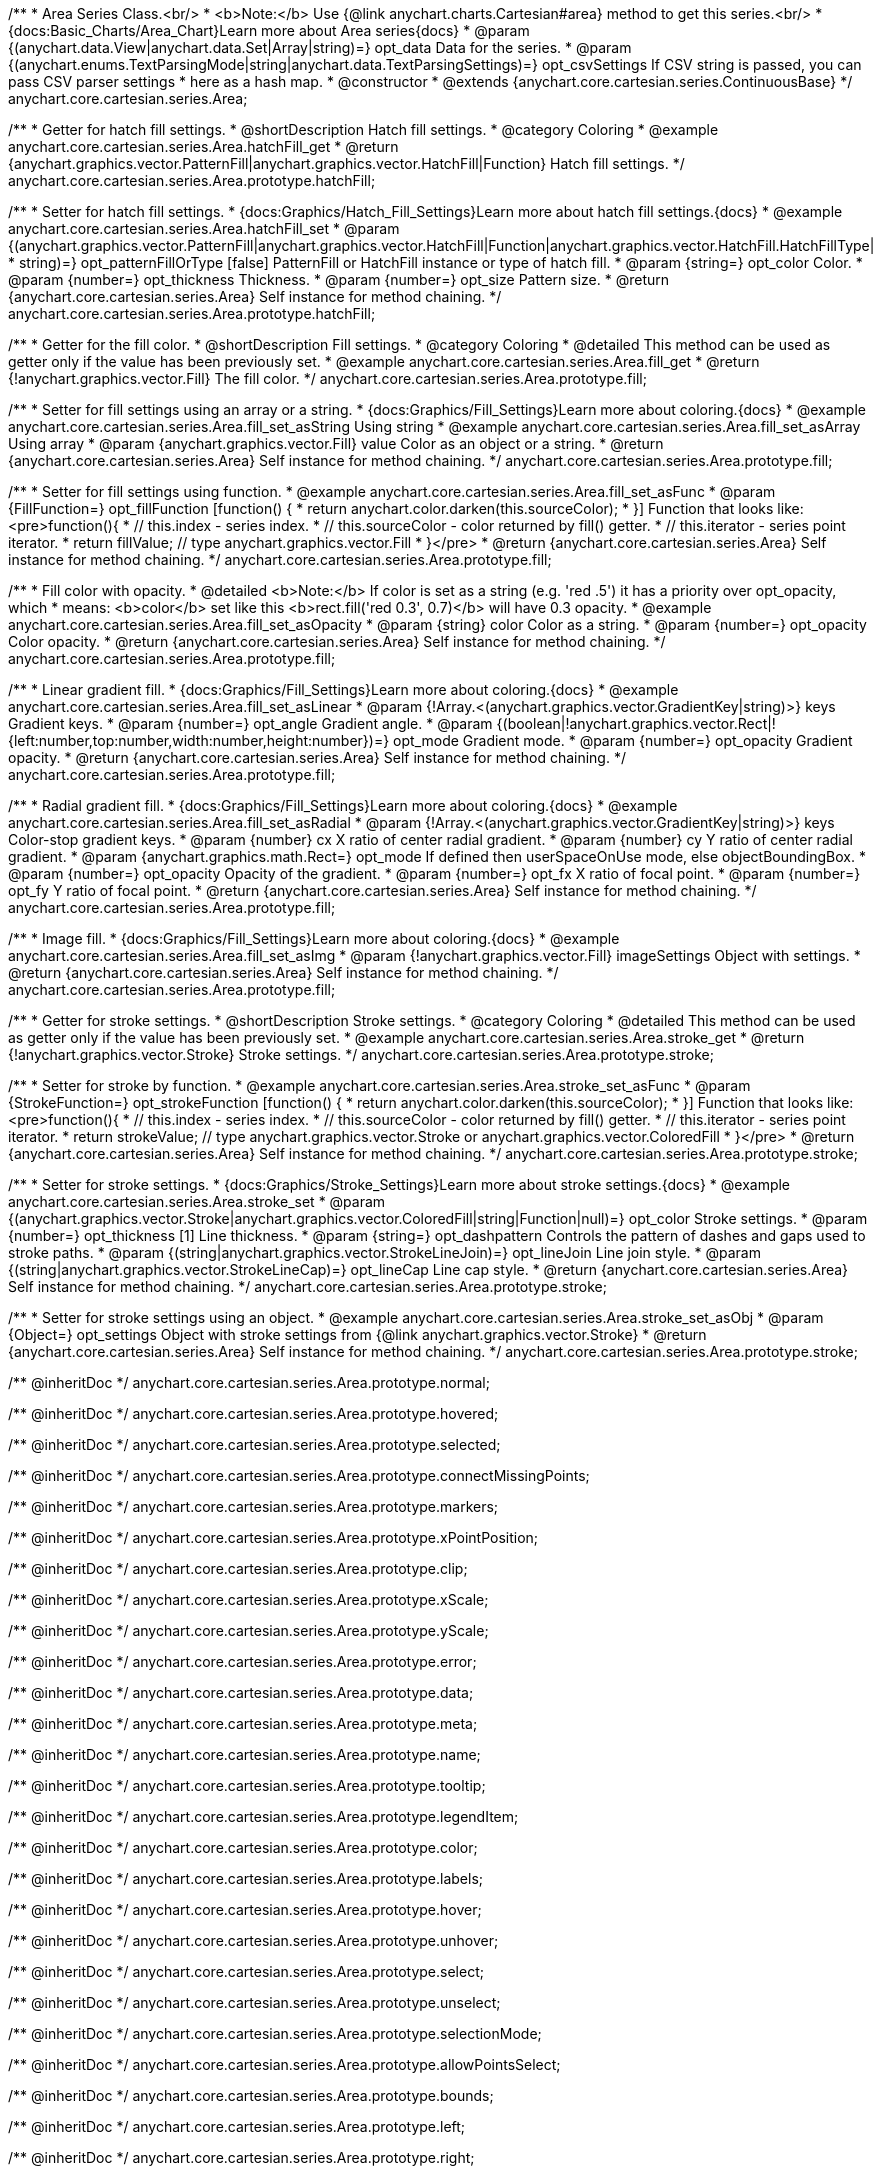 /**
 * Area Series Class.<br/>
 * <b>Note:</b> Use {@link anychart.charts.Cartesian#area} method to get this series.<br/>
 * {docs:Basic_Charts/Area_Chart}Learn more about Area series{docs}
 * @param {(anychart.data.View|anychart.data.Set|Array|string)=} opt_data Data for the series.
 * @param {(anychart.enums.TextParsingMode|string|anychart.data.TextParsingSettings)=} opt_csvSettings If CSV string is passed, you can pass CSV parser settings
 *    here as a hash map.
 * @constructor
 * @extends {anychart.core.cartesian.series.ContinuousBase}
 */
anychart.core.cartesian.series.Area;


//----------------------------------------------------------------------------------------------------------------------
//
//  anychart.core.cartesian.series.Area.prototype.hatchFill
//
//----------------------------------------------------------------------------------------------------------------------

/**
 * Getter for hatch fill settings.
 * @shortDescription Hatch fill settings.
 * @category Coloring
 * @example anychart.core.cartesian.series.Area.hatchFill_get
 * @return {anychart.graphics.vector.PatternFill|anychart.graphics.vector.HatchFill|Function} Hatch fill settings.
 */
anychart.core.cartesian.series.Area.prototype.hatchFill;

/**
 * Setter for hatch fill settings.
 * {docs:Graphics/Hatch_Fill_Settings}Learn more about hatch fill settings.{docs}
 * @example anychart.core.cartesian.series.Area.hatchFill_set
 * @param {(anychart.graphics.vector.PatternFill|anychart.graphics.vector.HatchFill|Function|anychart.graphics.vector.HatchFill.HatchFillType|
 * string)=} opt_patternFillOrType [false] PatternFill or HatchFill instance or type of hatch fill.
 * @param {string=} opt_color Color.
 * @param {number=} opt_thickness Thickness.
 * @param {number=} opt_size Pattern size.
 * @return {anychart.core.cartesian.series.Area} Self instance for method chaining.
 */
anychart.core.cartesian.series.Area.prototype.hatchFill;


//----------------------------------------------------------------------------------------------------------------------
//
//  anychart.core.cartesian.series.Area.prototype.fill
//
//----------------------------------------------------------------------------------------------------------------------

/**
 * Getter for the fill color.
 * @shortDescription Fill settings.
 * @category Coloring
 * @detailed This method can be used as getter only if the value has been previously set.
 * @example anychart.core.cartesian.series.Area.fill_get
 * @return {!anychart.graphics.vector.Fill} The fill color.
 */
anychart.core.cartesian.series.Area.prototype.fill;

/**
 * Setter for fill settings using an array or a string.
 * {docs:Graphics/Fill_Settings}Learn more about coloring.{docs}
 * @example anychart.core.cartesian.series.Area.fill_set_asString Using string
 * @example anychart.core.cartesian.series.Area.fill_set_asArray Using array
 * @param {anychart.graphics.vector.Fill} value Color as an object or a string.
 * @return {anychart.core.cartesian.series.Area} Self instance for method chaining.
 */
anychart.core.cartesian.series.Area.prototype.fill;

/**
 * Setter for fill settings using function.
 * @example anychart.core.cartesian.series.Area.fill_set_asFunc
 * @param {FillFunction=} opt_fillFunction [function() {
 *  return anychart.color.darken(this.sourceColor);
 * }] Function that looks like: <pre>function(){
 *    // this.index - series index.
 *    // this.sourceColor - color returned by fill() getter.
 *    // this.iterator - series point iterator.
 *    return fillValue; // type anychart.graphics.vector.Fill
 * }</pre>
 * @return {anychart.core.cartesian.series.Area} Self instance for method chaining.
 */
anychart.core.cartesian.series.Area.prototype.fill;

/**
 * Fill color with opacity.
 * @detailed <b>Note:</b> If color is set as a string (e.g. 'red .5') it has a priority over opt_opacity, which
 * means: <b>color</b> set like this <b>rect.fill('red 0.3', 0.7)</b> will have 0.3 opacity.
 * @example anychart.core.cartesian.series.Area.fill_set_asOpacity
 * @param {string} color Color as a string.
 * @param {number=} opt_opacity Color opacity.
 * @return {anychart.core.cartesian.series.Area} Self instance for method chaining.
 */
anychart.core.cartesian.series.Area.prototype.fill;

/**
 * Linear gradient fill.
 * {docs:Graphics/Fill_Settings}Learn more about coloring.{docs}
 * @example anychart.core.cartesian.series.Area.fill_set_asLinear
 * @param {!Array.<(anychart.graphics.vector.GradientKey|string)>} keys Gradient keys.
 * @param {number=} opt_angle Gradient angle.
 * @param {(boolean|!anychart.graphics.vector.Rect|!{left:number,top:number,width:number,height:number})=} opt_mode Gradient mode.
 * @param {number=} opt_opacity Gradient opacity.
 * @return {anychart.core.cartesian.series.Area} Self instance for method chaining.
 */
anychart.core.cartesian.series.Area.prototype.fill;

/**
 * Radial gradient fill.
 * {docs:Graphics/Fill_Settings}Learn more about coloring.{docs}
 * @example anychart.core.cartesian.series.Area.fill_set_asRadial
 * @param {!Array.<(anychart.graphics.vector.GradientKey|string)>} keys Color-stop gradient keys.
 * @param {number} cx X ratio of center radial gradient.
 * @param {number} cy Y ratio of center radial gradient.
 * @param {anychart.graphics.math.Rect=} opt_mode If defined then userSpaceOnUse mode, else objectBoundingBox.
 * @param {number=} opt_opacity Opacity of the gradient.
 * @param {number=} opt_fx X ratio of focal point.
 * @param {number=} opt_fy Y ratio of focal point.
 * @return {anychart.core.cartesian.series.Area} Self instance for method chaining.
 */
anychart.core.cartesian.series.Area.prototype.fill;

/**
 * Image fill.
 * {docs:Graphics/Fill_Settings}Learn more about coloring.{docs}
 * @example anychart.core.cartesian.series.Area.fill_set_asImg
 * @param {!anychart.graphics.vector.Fill} imageSettings Object with settings.
 * @return {anychart.core.cartesian.series.Area} Self instance for method chaining.
 */
anychart.core.cartesian.series.Area.prototype.fill;


//----------------------------------------------------------------------------------------------------------------------
//
//  anychart.core.cartesian.series.Area.prototype.stroke
//
//----------------------------------------------------------------------------------------------------------------------

/**
 * Getter for stroke settings.
 * @shortDescription Stroke settings.
 * @category Coloring
 * @detailed This method can be used as getter only if the value has been previously set.
 * @example anychart.core.cartesian.series.Area.stroke_get
 * @return {!anychart.graphics.vector.Stroke} Stroke settings.
 */
anychart.core.cartesian.series.Area.prototype.stroke;

/**
 * Setter for stroke by function.
 * @example anychart.core.cartesian.series.Area.stroke_set_asFunc
 * @param {StrokeFunction=} opt_strokeFunction [function() {
 *  return anychart.color.darken(this.sourceColor);
 * }] Function that looks like: <pre>function(){
 *    // this.index - series index.
 *    // this.sourceColor - color returned by fill() getter.
 *    // this.iterator - series point iterator.
 *    return strokeValue; // type anychart.graphics.vector.Stroke or anychart.graphics.vector.ColoredFill
 * }</pre>
 * @return {anychart.core.cartesian.series.Area} Self instance for method chaining.
 */
anychart.core.cartesian.series.Area.prototype.stroke;

/**
 * Setter for stroke settings.
 * {docs:Graphics/Stroke_Settings}Learn more about stroke settings.{docs}
 * @example anychart.core.cartesian.series.Area.stroke_set
 * @param {(anychart.graphics.vector.Stroke|anychart.graphics.vector.ColoredFill|string|Function|null)=} opt_color Stroke settings.
 * @param {number=} opt_thickness [1] Line thickness.
 * @param {string=} opt_dashpattern Controls the pattern of dashes and gaps used to stroke paths.
 * @param {(string|anychart.graphics.vector.StrokeLineJoin)=} opt_lineJoin Line join style.
 * @param {(string|anychart.graphics.vector.StrokeLineCap)=} opt_lineCap Line cap style.
 * @return {anychart.core.cartesian.series.Area} Self instance for method chaining.
 */
anychart.core.cartesian.series.Area.prototype.stroke;

/**
 * Setter for stroke settings using an object.
 * @example anychart.core.cartesian.series.Area.stroke_set_asObj
 * @param {Object=} opt_settings Object with stroke settings from {@link anychart.graphics.vector.Stroke}
 * @return {anychart.core.cartesian.series.Area} Self instance for method chaining.
 */
anychart.core.cartesian.series.Area.prototype.stroke;

/** @inheritDoc */
anychart.core.cartesian.series.Area.prototype.normal;

/** @inheritDoc */
anychart.core.cartesian.series.Area.prototype.hovered;

/** @inheritDoc */
anychart.core.cartesian.series.Area.prototype.selected;

/** @inheritDoc */
anychart.core.cartesian.series.Area.prototype.connectMissingPoints;

/** @inheritDoc */
anychart.core.cartesian.series.Area.prototype.markers;

/** @inheritDoc */
anychart.core.cartesian.series.Area.prototype.xPointPosition;

/** @inheritDoc */
anychart.core.cartesian.series.Area.prototype.clip;

/** @inheritDoc */
anychart.core.cartesian.series.Area.prototype.xScale;

/** @inheritDoc */
anychart.core.cartesian.series.Area.prototype.yScale;

/** @inheritDoc */
anychart.core.cartesian.series.Area.prototype.error;

/** @inheritDoc */
anychart.core.cartesian.series.Area.prototype.data;

/** @inheritDoc */
anychart.core.cartesian.series.Area.prototype.meta;

/** @inheritDoc */
anychart.core.cartesian.series.Area.prototype.name;

/** @inheritDoc */
anychart.core.cartesian.series.Area.prototype.tooltip;

/** @inheritDoc */
anychart.core.cartesian.series.Area.prototype.legendItem;

/** @inheritDoc */
anychart.core.cartesian.series.Area.prototype.color;

/** @inheritDoc */
anychart.core.cartesian.series.Area.prototype.labels;

/** @inheritDoc */
anychart.core.cartesian.series.Area.prototype.hover;

/** @inheritDoc */
anychart.core.cartesian.series.Area.prototype.unhover;

/** @inheritDoc */
anychart.core.cartesian.series.Area.prototype.select;

/** @inheritDoc */
anychart.core.cartesian.series.Area.prototype.unselect;

/** @inheritDoc */
anychart.core.cartesian.series.Area.prototype.selectionMode;

/** @inheritDoc */
anychart.core.cartesian.series.Area.prototype.allowPointsSelect;

/** @inheritDoc */
anychart.core.cartesian.series.Area.prototype.bounds;

/** @inheritDoc */
anychart.core.cartesian.series.Area.prototype.left;

/** @inheritDoc */
anychart.core.cartesian.series.Area.prototype.right;

/** @inheritDoc */
anychart.core.cartesian.series.Area.prototype.top;

/** @inheritDoc */
anychart.core.cartesian.series.Area.prototype.bottom;

/** @inheritDoc */
anychart.core.cartesian.series.Area.prototype.width;

/** @inheritDoc */
anychart.core.cartesian.series.Area.prototype.height;

/** @inheritDoc */
anychart.core.cartesian.series.Area.prototype.minWidth;

/** @inheritDoc */
anychart.core.cartesian.series.Area.prototype.minHeight;

/** @inheritDoc */
anychart.core.cartesian.series.Area.prototype.maxWidth;

/** @inheritDoc */
anychart.core.cartesian.series.Area.prototype.maxHeight;

/** @inheritDoc */
anychart.core.cartesian.series.Area.prototype.getPixelBounds;

/** @inheritDoc */
anychart.core.cartesian.series.Area.prototype.zIndex;

/** @inheritDoc */
anychart.core.cartesian.series.Area.prototype.enabled;

/** @inheritDoc */
anychart.core.cartesian.series.Area.prototype.print;

/** @inheritDoc */
anychart.core.cartesian.series.Area.prototype.listen;

/** @inheritDoc */
anychart.core.cartesian.series.Area.prototype.listenOnce;

/** @inheritDoc */
anychart.core.cartesian.series.Area.prototype.unlisten;

/** @inheritDoc */
anychart.core.cartesian.series.Area.prototype.unlistenByKey;

/** @inheritDoc */
anychart.core.cartesian.series.Area.prototype.removeAllListeners;

/** @inheritDoc */
anychart.core.cartesian.series.Area.prototype.id;

/** @inheritDoc */
anychart.core.cartesian.series.Area.prototype.transformX;

/** @inheritDoc */
anychart.core.cartesian.series.Area.prototype.transformY;

/** @inheritDoc */
anychart.core.cartesian.series.Area.prototype.getPixelPointWidth;

/** @inheritDoc */
anychart.core.cartesian.series.Area.prototype.getPoint;

/** @inheritDoc */
anychart.core.cartesian.series.Area.prototype.excludePoint;

/** @inheritDoc */
anychart.core.cartesian.series.Area.prototype.includePoint;

/** @inheritDoc */
anychart.core.cartesian.series.Area.prototype.keepOnlyPoints;

/** @inheritDoc */
anychart.core.cartesian.series.Area.prototype.includeAllPoints;

/** @inheritDoc */
anychart.core.cartesian.series.Area.prototype.getExcludedPoints;

/** @inheritDoc */
anychart.core.cartesian.series.Area.prototype.seriesType;

/** @inheritDoc */
anychart.core.cartesian.series.Area.prototype.isVertical;

/** @inheritDoc */
anychart.core.cartesian.series.Area.prototype.rendering;

/** @inheritDoc */
anychart.core.cartesian.series.Area.prototype.maxLabels;

/** @inheritDoc */
anychart.core.cartesian.series.Area.prototype.minLabels;

/** @inheritDoc */
anychart.core.cartesian.series.Area.prototype.colorScale;

/** @inheritDoc */
anychart.core.cartesian.series.Area.prototype.getStat;


